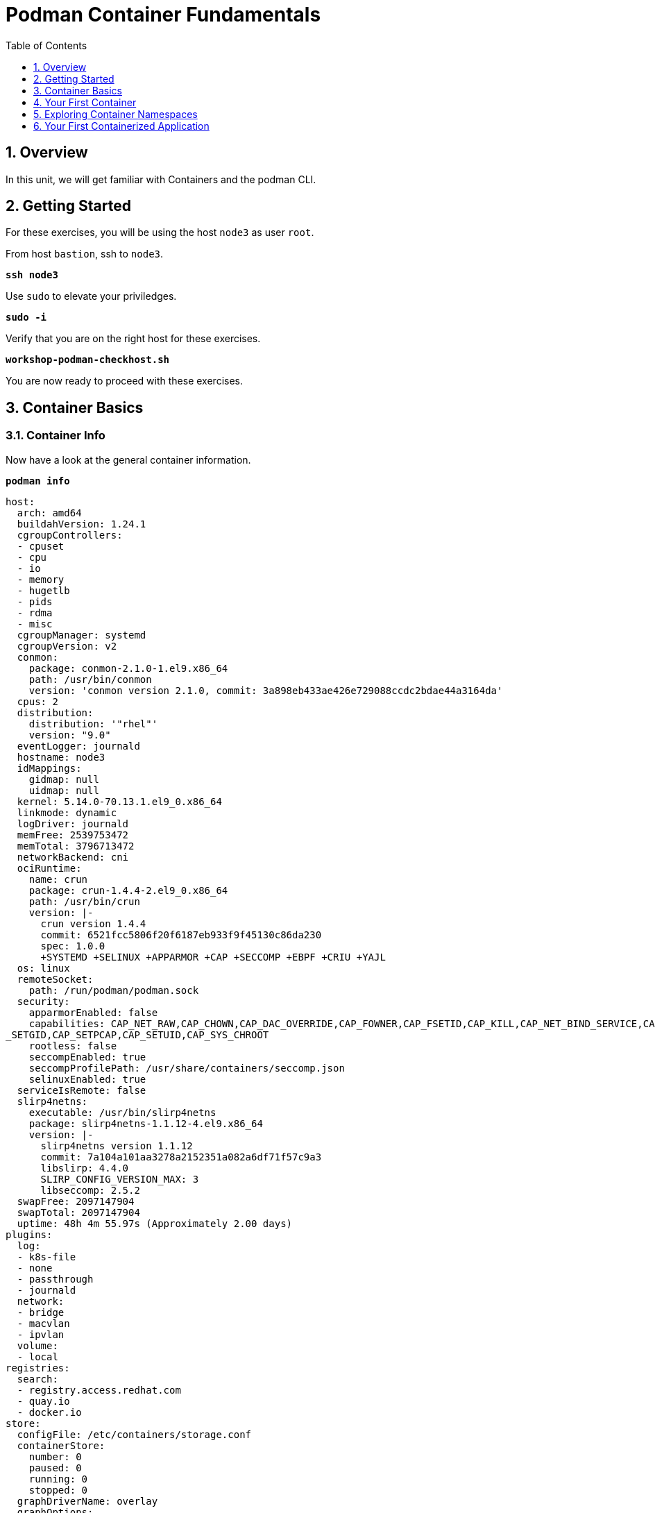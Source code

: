 :sectnums:
:sectnumlevels: 3
:markup-in-source: verbatim,attributes,quotes
ifdef::env-github[]
:tip-caption: :bulb:
:note-caption: :information_source:
:important-caption: :heavy_exclamation_mark:
:caution-caption: :fire:
:warning-caption: :warning:
endif::[]

:toc:
:toclevels: 1

= Podman Container Fundamentals

== Overview

In this unit, we will get familiar with Containers and the podman CLI.  

== Getting Started

For these exercises, you will be using the host `node3` as user `root`.

From host `bastion`, ssh to `node3`.

[source,options="nowrap",subs="{markup-in-source}",role="copy"]
----
*ssh node3*
----

Use `sudo` to elevate your priviledges.

[source,options="nowrap",subs="{markup-in-source}",role="copy"]
----
*sudo -i*
----

Verify that you are on the right host for these exercises.

[source,options="nowrap",subs="{markup-in-source}",role="copy"]
----
*workshop-podman-checkhost.sh*
----

You are now ready to proceed with these exercises.

== Container Basics

=== Container Info

Now have a look at the general container information.

[source,options="nowrap",subs="{markup-in-source}",role="copy"]
----
*podman info*
----

[bash,options="nowrap"]
----
host:
  arch: amd64
  buildahVersion: 1.24.1
  cgroupControllers:
  - cpuset
  - cpu
  - io
  - memory
  - hugetlb
  - pids
  - rdma
  - misc
  cgroupManager: systemd
  cgroupVersion: v2
  conmon:
    package: conmon-2.1.0-1.el9.x86_64
    path: /usr/bin/conmon
    version: 'conmon version 2.1.0, commit: 3a898eb433ae426e729088ccdc2bdae44a3164da'
  cpus: 2
  distribution:
    distribution: '"rhel"'
    version: "9.0"
  eventLogger: journald
  hostname: node3
  idMappings:
    gidmap: null
    uidmap: null
  kernel: 5.14.0-70.13.1.el9_0.x86_64
  linkmode: dynamic
  logDriver: journald
  memFree: 2539753472
  memTotal: 3796713472
  networkBackend: cni
  ociRuntime:
    name: crun
    package: crun-1.4.4-2.el9_0.x86_64
    path: /usr/bin/crun
    version: |-
      crun version 1.4.4
      commit: 6521fcc5806f20f6187eb933f9f45130c86da230
      spec: 1.0.0
      +SYSTEMD +SELINUX +APPARMOR +CAP +SECCOMP +EBPF +CRIU +YAJL
  os: linux
  remoteSocket:
    path: /run/podman/podman.sock
  security:
    apparmorEnabled: false
    capabilities: CAP_NET_RAW,CAP_CHOWN,CAP_DAC_OVERRIDE,CAP_FOWNER,CAP_FSETID,CAP_KILL,CAP_NET_BIND_SERVICE,CAP_SETFCAP,CAP
_SETGID,CAP_SETPCAP,CAP_SETUID,CAP_SYS_CHROOT
    rootless: false
    seccompEnabled: true
    seccompProfilePath: /usr/share/containers/seccomp.json
    selinuxEnabled: true
  serviceIsRemote: false
  slirp4netns:
    executable: /usr/bin/slirp4netns
    package: slirp4netns-1.1.12-4.el9.x86_64
    version: |-
      slirp4netns version 1.1.12
      commit: 7a104a101aa3278a2152351a082a6df71f57c9a3
      libslirp: 4.4.0
      SLIRP_CONFIG_VERSION_MAX: 3
      libseccomp: 2.5.2
  swapFree: 2097147904
  swapTotal: 2097147904
  uptime: 48h 4m 55.97s (Approximately 2.00 days)
plugins:
  log:
  - k8s-file
  - none
  - passthrough
  - journald
  network:
  - bridge
  - macvlan
  - ipvlan
  volume:
  - local
registries:
  search:
  - registry.access.redhat.com
  - quay.io
  - docker.io
store:
  configFile: /etc/containers/storage.conf
  containerStore:
    number: 0
    paused: 0
    running: 0
    stopped: 0
  graphDriverName: overlay
  graphOptions:
    overlay.mountopt: nodev,metacopy=on
  graphRoot: /var/lib/containers/storage
  graphStatus:
    Backing Filesystem: extfs
    Native Overlay Diff: "false"
    Supports d_type: "true"
    Using metacopy: "true"
  imageCopyTmpDir: /var/tmp
  imageStore:
    number: 0
  runRoot: /run/containers/storage
  volumePath: /var/lib/containers/storage/volumes
version:
  APIVersion: 4.0.2
  Built: 1648802737
  BuiltTime: Fri Apr  1 04:45:37 2022
  GitCommit: ""
  GoVersion: go1.17.7
  OsArch: linux/amd64
  Version: 4.0.2
----

=== Container Image Management

==== Current List of Images

Now have a look at the general container information.

[source,options="nowrap",subs="{markup-in-source}",role="copy"]
----
*podman images*
----

Your results should have come back empty and that's because we have not imported, loaded or pulled any containers on to our platform.  

==== How to Pull Images

Time to pull a container from our local repository.

[source,options="nowrap",subs="{markup-in-source}",role="copy"]
----
*podman pull ubi9/ubi*
----

[bash,options="nowrap"]
----
Resolved "ubi9/ubi" as an alias (/etc/containers/registries.conf.d/000-shortnames.conf)
Trying to pull registry.access.redhat.com/ubi9/ubi:latest...
Getting image source signatures
Checking if image destination supports signatures
Copying blob 2c9b1d3d1a0a done
Copying blob f95ee31bf3b7 done
Copying config 46720ac964 done
Writing manifest to image destination
Storing signatures
46720ac964ac0e5fb23c8594797c3f7bb19c5a82c4734957f8991e94c30bd9f8
----

Have a looks at the image list now.

[source,options="nowrap",subs="{markup-in-source}",role="copy"]
----
*podman images*
----

[bash,options="nowrap"]
----
REPOSITORY                           TAG         IMAGE ID      CREATED      SIZE
registry.access.redhat.com/ubi9/ubi  latest      46720ac964ac  5 weeks ago  229 MB
----

NOTE: if you are a subscriber to Red Hat Enterprise Linux, you can pull authentic Red Hat certified images directly from Red Hat's repository.  For example: `podman pull rhel7.5 --creds 'username:password'`

Pull a few more container images.

[source,options="nowrap",subs="{markup-in-source}",role="copy"]
----
*podman pull ubi9/ubi-minimal*
*podman pull ubi9/ubi-init*
----

[source,options="nowrap",subs="{markup-in-source}",role="copy"]
----
*podman images*
----

[bash,options="nowrap"]
----
REPOSITORY                               TAG         IMAGE ID      CREATED      SIZE
registry.access.redhat.com/ubi9-init     latest      632d4802e2e9  5 weeks ago  246 MB
registry.access.redhat.com/ubi9/ubi      latest      46720ac964ac  5 weeks ago  229 MB
registry.access.redhat.com/ubi9-minimal  latest      8b9dbc6a9765  5 weeks ago  129 MB
----

==== Container Tags

Container images can also be tagged with convenient (ie:custom names).  This could make it more intuitive to understand what they 
contain, especially after an image has been customized.

[source,options="nowrap",subs="{markup-in-source}",role="copy"]
----
*podman tag registry.access.redhat.com/ubi9/ubi myfavorite*
----

[source,options="nowrap",subs="{markup-in-source}",role="copy"]
----
*podman images*
----

[bash,options="nowrap"]
----
REPOSITORY                               TAG         IMAGE ID      CREATED      SIZE
registry.access.redhat.com/ubi9-init     latest      632d4802e2e9  5 weeks ago  246 MB
registry.access.redhat.com/ubi9/ubi      latest      46720ac964ac  5 weeks ago  229 MB
localhost/myfavorite                     latest      46720ac964ac  5 weeks ago  229 MB
registry.access.redhat.com/ubi9-minimal  latest      8b9dbc6a9765  5 weeks ago  129 MB
----

Notice how the image-id for "ubi" and "myfavorite" are identical.

NOTE: The link:https://access.redhat.com/containers[Red Hat Container Catalog] (RHCC) provides a convenient service to locate certified container images built and supported by Red Hat.  You can also view the "security evaluation" for each image.

==== How to Remove Images

[source,options="nowrap",subs="{markup-in-source}",role="copy"]
----
*podman images*
----

[source,options="nowrap",subs="{markup-in-source}",role="copy"]
----
*podman rmi ubi9-init*
----

[source,options="nowrap",subs="{markup-in-source}",role="copy"]
----
*podman images*
----

[bash,options="nowrap"]
----
REPOSITORY                               TAG         IMAGE ID      CREATED      SIZE
registry.access.redhat.com/ubi9/ubi      latest      46720ac964ac  5 weeks ago  229 MB
localhost/myfavorite                     latest      46720ac964ac  5 weeks ago  229 MB
registry.access.redhat.com/ubi9-minimal  latest      8b9dbc6a9765  5 weeks ago  129 MB
----

=== Essential Container Commands

Here is a list of the fundamental podman commands and their purpose:

  * *podman images* - list images
  * *podman ps* - lists running containers
  * *podman pull* - pulls (copies) container image from repository (ie: redhat and/or docker hub)
  * *podman run* - run a container
  * *podman inspect* - view facts about a container
  * *podman logs* - display logs of a container (can be used with --follow)
  * *podman rm* - remove one or more containers
  * *podman rmi* - remove one or more images
  * *podman stop* - stops one or more containers
  * *podman kill $(podman ps -q)* - kill all running containers
  * *podman rm $(podman ps -a -q)* - deletes all stopped containers

== Your First Container

=== Hello World

[source,options="nowrap",subs="{markup-in-source}",role="copy"]
----
# *podman run ubi echo "hello world"*
----

[bash,options="nowrap"]
----
hello world
----

Well that was really boring!! What did we learn from this?  For starters, you should have noticed how fast the container launched and then concluded.  Compare that with traditional virtualization where:

    * you power up, 
    * wait for bios, 
    * wait for grub, 
    * wait for the kernel to boot and initialize resources,
    * pivot root, 
    * launch all the services, and then finally
    * run the application

Let us run a few more commands to see what else we can glean.

[source,options="nowrap",subs="{markup-in-source}",role="copy"]
----
*podman ps -a*
----

[bash,options="nowrap"]
----
CONTAINER ID  IMAGE                             COMMAND           CREATED         STATUS                     PORTS  NAMES
249de20ebdb0  core.example.com:5000/ubi:latest  echo hello world  18 seconds ago  Exited (0) 17 seconds ago         objective_kepler
----

Now let us run the exact same command as before to print "hello world".

[source,options="nowrap",subs="{markup-in-source}",role="copy"]
----
*podman run ubi echo "hello world"*
----

[bash,options="nowrap"]
----
hello world
----

Check out 'podman info' one more time and you should notice a few changes.

[source,options="nowrap",subs="{markup-in-source}",role="copy"]
----
*podman info*
----

[bash,options="nowrap"]
----
host:
  BuildahVersion: 1.9.0
  Conmon:
    package: podman-1.4.2-5.module+el8.1.0+4240+893c1ab8.x86_64
    path: /usr/libexec/podman/conmon
    version: 'conmon version 2.0.1-dev, commit: unknown'
  Distribution:
    distribution: '"rhel"'
    version: "8.1"
  MemFree: 2372833280
  MemTotal: 3863744512
  OCIRuntime:
    package: runc-1.0.0-60.rc8.module+el8.1.0+4081+b29780af.x86_64
    path: /usr/bin/runc
    version: 'runc version spec: 1.0.1-dev'
  SwapFree: 2097147904
  SwapTotal: 2097147904
  arch: amd64
  cpus: 2
  hostname: node3.rhel8.example.com
  kernel: 4.18.0-147.el8.x86_64
  os: linux
  rootless: false
  uptime: 21m 46.96s
registries:
  blocked: null
  insecure: null
  search:
  - registry.access.redhat.com
  - quay.io
  - docker.io
store:
  ConfigFile: /etc/containers/storage.conf
  ContainerStore:
    number: 2
  GraphDriverName: overlay
  GraphOptions: null
  GraphRoot: /var/lib/containers/storage
  GraphStatus:
    Backing Filesystem: extfs
    Native Overlay Diff: "true"
    Supports d_type: "true"
    Using metacopy: "false"
  ImageStore:
    number: 2
  RunRoot: /var/run/containers/storage
  VolumePath: /var/lib/containers/storage/volumes
----

You should notice that the number of containers (ContainerStore) has incremented to 2, and that the number of ImageStore(s) has grown.  

=== Cleanup

Run 'podman ps -a' to the IDs of the exited containers.

[source,options="nowrap",subs="{markup-in-source}",role="copy"]
----
*podman ps -a*
----

[bash,options="nowrap"]
----
CONTAINER ID  IMAGE                             COMMAND           CREATED         STATUS                     PORTS  NAMES
e3f139ef0942  core.example.com:5000/ubi:latest  echo hello world  35 seconds ago  Exited (0) 34 seconds ago         cocky_golick
249de20ebdb0  core.example.com:5000/ubi:latest  echo hello world  2 minutes ago   Exited (0) 2 minutes ago          objective_kepler
----

Using the container UIDs from the above output, you can now clean up the 'exited' containers.


[source,options="nowrap",subs="{markup-in-source}",role="copy"]
----
*podman rm <CONTAINER-ID> <CONTAINER-ID>*
----

NOTE: if you are lazy, you can also cleanup up the containers with `podman rm --all`

Now you should be able to run 'podman ps -a' again, and the results should come back empty.

[source,options="nowrap",subs="{markup-in-source}",role="copy"]
----
*podman ps -a*
----

== Exploring Container Namespaces

=== UTS / Hostname

[source,options="nowrap",subs="{markup-in-source}",role="copy"]
----
*podman run ubi cat /proc/sys/kernel/hostname*
----

[bash,options="nowrap"]
----
d8736f5cbd35
----

So what we have learned here is that the hostname in the container's namespace is NOT the same as the host platform (node3.example.com).  It is unique and is by default identical to the container's ID.  You can verify this with 'podman ps -a'.

[source,options="nowrap",subs="{markup-in-source}",role="copy"]
----
*podman ps -a*
----

[bash,options="nowrap"]
----
CONTAINER ID  IMAGE                                       COMMAND               CREATED         STATUS                     PORTS  NAMES
d8736f5cbd35  registry.access.redhat.com/ubi8/ubi:latest  cat /proc/sys/ker...  30 seconds ago  Exited (0) 30 seconds ago         dazzling_mendeleev
----

=== Process ID

Let us have a look at the process table from with-in the container's namespace.


[source,options="nowrap",subs="{markup-in-source}",role="copy"]
----
*podman run ubi ps -ef*
----

[bash,options="nowrap"]
----
Error: container_linux.go:345: starting container process caused "exec: \"ps\": executable file not found in $PATH"
: OCI runtime error
----

What just happened?

For the most part, containers are not meant for interactive (user) sessions.  In this instance, the image that we are using (ie: ubi) does not have the traditional commandline utilities a user might expect.  Common tools to configure network interfaces like 'ip' simply aren't there.

So for this exercise, we leverage something called a 'bind mount' to effectively mirror a portion of the host's filesystem into the container's namespace.  Bind mounts are declared using the '-v' option.  In the example below, /usr/bin from the host will be exposed and accessible to the containers namespace mounted at '/usr/bin' (ie: /usr/bin:/usr/bin).

NOTE: Using bind mounts is generally suitable for debugging, but not a good practice as a design decision for enterprise container strategies.  After all, creating dependencies between applications and host operating systems is what we are trying to get away from.

[source,options="nowrap",subs="{markup-in-source}",role="copy"]
----
*podman run -v /usr/bin:/usr/bin -v /usr/lib64:/usr/lib64 ubi /bin/ps -ef*
----

[bash,options="nowrap"]
----
UID        PID  PPID  C STIME TTY          TIME CMD
root         1     0  0 20:33 ?        00:00:00 /bin/ps -ef
----

Notice that all the process belonging to host itself are absent.  The programs running in the container's namespace are isolated from the rest of the host.  From the container's perspective, the process in the container is the only process running.

=== Network

Now let us run a command to report the network configuration from within the a container's namespace.

[source,options="nowrap",subs="{markup-in-source}",role="copy"]
----
*podman run -v /usr/sbin:/usr/sbin -v /usr/lib64:/usr/lib64  ubi /usr/sbin/ip addr show eth0*
----

[bash,options="nowrap"]
----
3: eth0@if10: <BROADCAST,MULTICAST,UP,LOWER_UP> mtu 1500 qdisc noqueue state UP group default
    link/ether 8a:ce:7f:ea:c7:9a brd ff:ff:ff:ff:ff:ff link-netnsid 0
    inet 10.88.0.8/16 scope global eth0
       valid_lft forever preferred_lft forever
    inet6 fe80::88ce:7fff:feea:c79a/64 scope link tentative
       valid_lft forever preferred_lft forever
----

A couple more commands to understand the network setup.

Let us begin by examining the '/etc/hosts' file.

NOTE: Note that we introduce the '--rm' flag to our podman command.  This tells podman to automatically cleanup after the container exists

[source,options="nowrap",subs="{markup-in-source}",role="copy"]
----
*podman run --rm ubi cat /etc/hosts*
----

[bash,options="nowrap"]
----
127.0.0.1   localhost localhost.localdomain localhost4 localhost4.localdomain4
::1         localhost localhost.localdomain localhost6 localhost6.localdomain6
10.88.0.9       aa2204f3cd29
----

How does the container resolve hostnames (ie: DNS)?

[source,options="nowrap",subs="{markup-in-source}",role="copy"]
----
*podman run --rm ubi cat /etc/resolv.conf*
----

[bash,options="nowrap"]
----
search example.com
nameserver 10.0.0.2
----

Take a look at the routing table.
Pay attention now, the route command is in '/usr/sbin'.  Take a look at the routing table for the container namespace.

[source,options="nowrap",subs="{markup-in-source}",role="copy"]
----
*podman run -v /usr/sbin:/usr/sbin --rm ubi route -n*
----

[bash,options="nowrap"]
----
Kernel IP routing table
Destination     Gateway         Genmask         Flags Metric Ref    Use Iface
0.0.0.0         10.88.0.1       0.0.0.0         UG    0      0        0 eth0
10.88.0.0       0.0.0.0         255.255.0.0     U     0      0        0 eth0
----


=== Filesystem

Finally, look at the filesystem(S) in the container's namespace.

[source,options="nowrap",subs="{markup-in-source}",role="copy"]
----
*podman run ubi df -h*
----

[bash,options="nowrap"]
----
Filesystem      Size  Used Avail Use% Mounted on
overlay         8.0G  1.9G  6.2G  24% /
tmpfs            64M     0   64M   0% /dev
tmpfs           1.9G  8.6M  1.9G   1% /etc/hosts
shm              63M     0   63M   0% /dev/shm
tmpfs           1.9G     0  1.9G   0% /sys/fs/cgroup
tmpfs           1.9G     0  1.9G   0% /proc/acpi
tmpfs           1.9G     0  1.9G   0% /proc/scsi
tmpfs           1.9G     0  1.9G   0% /sys/firmware
----

You were introduced to Bind-Mounts in the previous section.  Let us examine what the filesystems looks like with an active Bind-Mount.

[source,options="nowrap",subs="{markup-in-source}",role="copy"]
----
*podman run -v /usr/bin:/usr/bin ubi df -h*
----

[bash,options="nowrap"]
----
Filesystem             Size  Used Avail Use% Mounted on
overlay                8.0G  1.9G  6.2G  24% /
tmpfs                   64M     0   64M   0% /dev
tmpfs                  1.9G  8.6M  1.9G   1% /etc/hosts
/dev/mapper/rhel-root  8.0G  1.9G  6.2G  24% /usr/bin
shm                     63M     0   63M   0% /dev/shm
tmpfs                  1.9G     0  1.9G   0% /sys/fs/cgroup
tmpfs                  1.9G     0  1.9G   0% /proc/acpi
tmpfs                  1.9G     0  1.9G   0% /proc/scsi
tmpfs                  1.9G     0  1.9G   0% /sys/firmware
----

Notice above how there is now a dedicated mount point for /usr/bin.  Bind-Mounts can be a very powerful tool (primarily for diagnostics) to termporarily inject tools and files that are not normally part of a container image.  Remember, using bind mounts as a design decision for enterprise container strategies is folly.

Let us clean up your environment before proceeding

[source,options="nowrap",subs="{markup-in-source}",role="copy"]
----
*podman kill --all*
*podman rm --all*
----

== Your First Containerized Application

=== Setup 

A configuration file for a podman build has already been supplied for your system.  Have a look at the contents of that config.

[source,options="nowrap",subs="{markup-in-source}",role="copy"]
----
*cat /root/custom_image.OCIFile*
----

[bash,options="nowrap"]
----
FROM ubi8/ubi

RUN yum install -y httpd
RUN yum clean all

RUN echo "The Web Server is Running" > /var/www/html/index.html

EXPOSE 80

CMD ["-D", "FOREGROUND"]
ENTRYPOINT ["/usr/sbin/httpd"]
----

Notice a few things about the configuration:

  * that our image is based on `ubi8/ubi`
  * the build process will install an additional package `httpd` along with it's dependencies
  * httpd is configured by default to run on port 80, so that is the port we will expose
  * the build will create a file `/var/www/html/index.html` with the contents "The Web Server is Running".

=== Build

Now it's time to build the new container image.

[source,options="nowrap",subs="{markup-in-source}",role="copy"]
----
*podman build -t custom_image --file custom_image.OCIFile*
----

Once this completes, run:

[source,options="nowrap",subs="{markup-in-source}",role="copy"]
----
*podman images*
----

[bash,options="nowrap"]
----
REPOSITORY                                    TAG      IMAGE ID       CREATED          SIZE
localhost/custom_image                        latest   8544c2e4a901   10 minutes ago   273 MB
localhost/myfavorite                          latest   8121a9f5303b   12 days ago      240 MB
registry.access.redhat.com/ubi8/ubi           latest   8121a9f5303b   12 days ago      240 MB
registry.access.redhat.com/ubi8/ubi-minimal   latest   91d23a64fdf2   12 days ago      108 MB
----

=== Deploy

Time to deploy the image.  A few things to note here:

  * we are going to name the deployment "webserver"
  * we are connecting localhost port 8080 to port 80 of the deployed container
  * the deployment is using 'detached' mode

[source,options="nowrap",subs="{markup-in-source}",role="copy"]
----
*podman run -d --name="webserver" -p 8080:80 custom_image*
----

=== Inspect

To view some facts about the running container, you use 'podman inspect'.

[source,options="nowrap",subs="{markup-in-source}",role="copy"]
----
*podman inspect webserver*
----

This reveals quite a bit of information which you can drill in to using additional format arguments.  For example, let us locate the IP address for the container.

[source,options="nowrap",subs="{markup-in-source}",role="copy"]
----
*podman inspect --format '{{ .NetworkSettings.IPAddress }}' webserver*
----

You can see the IP address that was assigned to the container.

We can apply the same filter to any value in the json output. Try a few different ones.

=== Validation

[source,options="nowrap",subs="{markup-in-source}",role="copy"]
----
*curl http://localhost:8080/*
----

[bash,options="nowrap"]
----
The Web Server is Running
----

Let us look at the processes running on the host.

[source,options="nowrap",subs="{markup-in-source}",role="copy"]
----
*pgrep -laf httpd*
----

[bash,options="nowrap"]
----
8662 httpd -D FOREGROUND
8703 httpd -D FOREGROUND
8704 httpd -D FOREGROUND
8705 httpd -D FOREGROUND
8711 httpd -D FOREGROUND
8717 httpd -D FOREGROUND
----

And finally let's look at some networking info.

[source,options="nowrap",subs="{markup-in-source}",role="copy"]
----
*netstat -utlpn | grep 8080*
----

[bash,options="nowrap"]
----
tcp        0      0 0.0.0.0:8080            0.0.0.0:*               LISTEN      28298/conmon
----


Now let's introduce a commandline utility 'lsns' to check out the namespaces.

[source,options="nowrap",subs="{markup-in-source}",role="copy"]
----
*lsns*
----

[bash,options="nowrap"]
----
        NS TYPE   NPROCS   PID USER   COMMAND
4026531835 cgroup    104     1 root   /usr/lib/systemd/systemd --switched-root --system --deserialize 18
4026531836 pid        99     1 root   /usr/lib/systemd/systemd --switched-root --system --deserialize 18
4026531837 user      104     1 root   /usr/lib/systemd/systemd --switched-root --system --deserialize 18
4026531838 uts        99     1 root   /usr/lib/systemd/systemd --switched-root --system --deserialize 18
4026531839 ipc        99     1 root   /usr/lib/systemd/systemd --switched-root --system --deserialize 18
4026531840 mnt        93     1 root   /usr/lib/systemd/systemd --switched-root --system --deserialize 18
4026531860 mnt         1    21 root   kdevtmpfs
4026531992 net        99     1 root   /usr/lib/systemd/systemd --switched-root --system --deserialize 18
4026532136 mnt         1   728 root   /usr/lib/systemd/systemd-udevd
4026532314 mnt         2   950 root   /sbin/auditd
4026532315 mnt         1   993 chrony /usr/sbin/chronyd
4026532316 mnt         1  1038 root   /usr/sbin/NetworkManager --no-daemon
4026532388 net         5 30921 root   /usr/sbin/httpd -D FOREGROUND
4026532449 mnt         5 30921 root   /usr/sbin/httpd -D FOREGROUND
4026532450 uts         5 30921 root   /usr/sbin/httpd -D FOREGROUND
4026532451 ipc         5 30921 root   /usr/sbin/httpd -D FOREGROUND
4026532452 pid         5 30921 root   /usr/sbin/httpd -D FOREGROUND
----

We see that the httpd processes running are using the mnt uts ipc pid and net namespaces.

Since we explored namespaces earlier, we may as well have a look at the control-groups aligned with our process.  

[source,options="nowrap",subs="{markup-in-source}",role="copy"]
----
*systemd-cgls*
----

[bash,options="nowrap"]
----
... SNIP ...
└─machine.slice
  ├─libpod-conmon-c726b2422ba73c0eb904c283a50a66e6e47cb42c3b633075e39f40d268026c6c.scope
  │ └─30909 /usr/libexec/podman/conmon -s -c c726b2422ba73c0eb904c283a50a66e6e47cb42c3b633075e39f40d26802>
  └─libpod-c726b2422ba73c0eb904c283a50a66e6e47cb42c3b633075e39f40d268026c6c.scope
    ├─30921 /usr/sbin/httpd -D FOREGROUND
    ├─30934 /usr/sbin/httpd -D FOREGROUND
    ├─30935 /usr/sbin/httpd -D FOREGROUND
    ├─30936 /usr/sbin/httpd -D FOREGROUND
    └─30937 /usr/sbin/httpd -D FOREGROUND
----

What we can tell is that our container is bound by a cgroup called "machine.slice".  Otherwise, nothing remarkable to discern here.

=== Cleanup

[source,options="nowrap",subs="{markup-in-source}",role="copy"]
----
*podman stop webserver*
*podman rm webserver*
*podman kill --all*
*podman rm --all*
*podman rmi --all --force*
----

[discrete]
== Additional Reference Materials

    * link:https://www.redhat.com/en/blog/introducing-red-hat-universal-base-image[Introducing the Red Hat Universal Base Image - Scott McCarty]
    * link:https://developers.redhat.com/blog/2019/04/25/podman-basics-workshop-sheet/[Podman Basics Cheat Sheet - Doug Tidwell]
    * link:https://developers.redhat.com/blog/2018/11/20/buildah-podman-containers-without-daemons/[Containers without daemons: Podman and Buildah available in RHEL 7.6 and RHEL 8 Beta - Tom Sweeney]

[discrete]
== End of Unit

ifdef::env-github[]
link:../RHEL8-Workshop.adoc#toc[Return to TOC]
endif::[]

////
Always end files with a blank line to avoid include problems.
////
